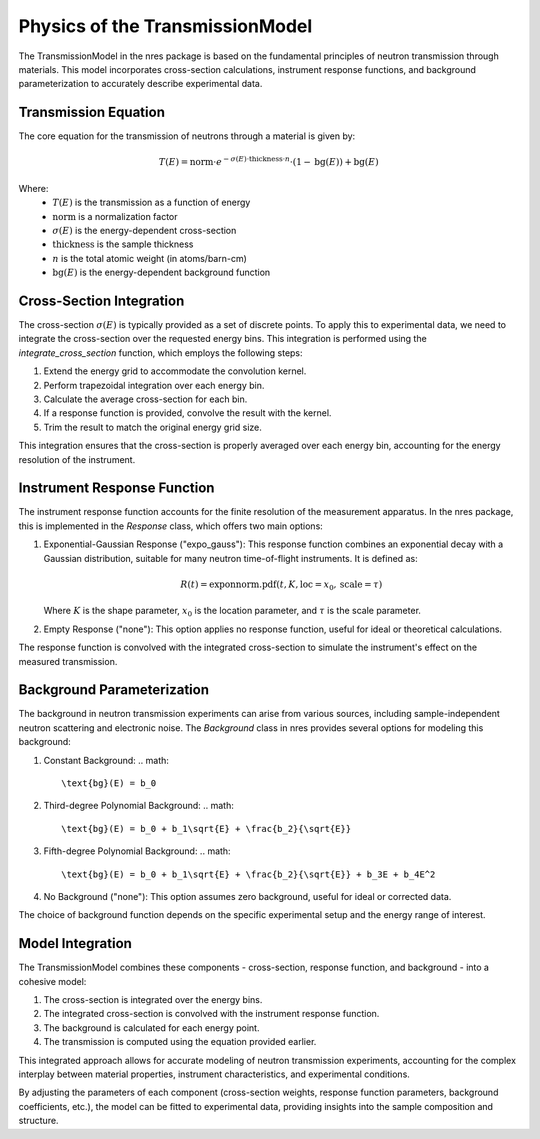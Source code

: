 .. models_physics:

Physics of the TransmissionModel
================================

The TransmissionModel in the nres package is based on the fundamental principles of neutron transmission through materials. This model incorporates cross-section calculations, instrument response functions, and background parameterization to accurately describe experimental data.

Transmission Equation
---------------------

The core equation for the transmission of neutrons through a material is given by:

.. math::

   T(E) = \text{norm} \cdot e^{-\sigma(E) \cdot \text{thickness} \cdot n} \cdot (1 - \text{bg}(E)) + \text{bg}(E)

Where:
   - :math:`T(E)` is the transmission as a function of energy
   - :math:`\text{norm}` is a normalization factor
   - :math:`\sigma(E)` is the energy-dependent cross-section
   - :math:`\text{thickness}` is the sample thickness
   - :math:`n` is the total atomic weight (in atoms/barn-cm)
   - :math:`\text{bg}(E)` is the energy-dependent background function

Cross-Section Integration
-------------------------

The cross-section :math:`\sigma(E)` is typically provided as a set of discrete points. To apply this to experimental data, we need to integrate the cross-section over the requested energy bins. This integration is performed using the `integrate_cross_section` function, which employs the following steps:

1. Extend the energy grid to accommodate the convolution kernel.
2. Perform trapezoidal integration over each energy bin.
3. Calculate the average cross-section for each bin.
4. If a response function is provided, convolve the result with the kernel.
5. Trim the result to match the original energy grid size.

This integration ensures that the cross-section is properly averaged over each energy bin, accounting for the energy resolution of the instrument.

Instrument Response Function
----------------------------

The instrument response function accounts for the finite resolution of the measurement apparatus. In the nres package, this is implemented in the `Response` class, which offers two main options:

1. Exponential-Gaussian Response ("expo_gauss"):
   This response function combines an exponential decay with a Gaussian distribution, suitable for many neutron time-of-flight instruments. It is defined as:

   .. math::

      R(t) = \text{exponnorm.pdf}(t, K, \text{loc}=x_0, \text{scale}=\tau)

   Where :math:`K` is the shape parameter, :math:`x_0` is the location parameter, and :math:`\tau` is the scale parameter.

2. Empty Response ("none"):
   This option applies no response function, useful for ideal or theoretical calculations.

The response function is convolved with the integrated cross-section to simulate the instrument's effect on the measured transmission.

Background Parameterization
---------------------------

The background in neutron transmission experiments can arise from various sources, including sample-independent neutron scattering and electronic noise. The `Background` class in nres provides several options for modeling this background:

1. Constant Background:
   .. math::

      \text{bg}(E) = b_0

2. Third-degree Polynomial Background:
   .. math::

      \text{bg}(E) = b_0 + b_1\sqrt{E} + \frac{b_2}{\sqrt{E}}

3. Fifth-degree Polynomial Background:
   .. math::

      \text{bg}(E) = b_0 + b_1\sqrt{E} + \frac{b_2}{\sqrt{E}} + b_3E + b_4E^2

4. No Background ("none"):
   This option assumes zero background, useful for ideal or corrected data.

The choice of background function depends on the specific experimental setup and the energy range of interest.

Model Integration
-----------------

The TransmissionModel combines these components - cross-section, response function, and background - into a cohesive model:

1. The cross-section is integrated over the energy bins.
2. The integrated cross-section is convolved with the instrument response function.
3. The background is calculated for each energy point.
4. The transmission is computed using the equation provided earlier.

This integrated approach allows for accurate modeling of neutron transmission experiments, accounting for the complex interplay between material properties, instrument characteristics, and experimental conditions.

By adjusting the parameters of each component (cross-section weights, response function parameters, background coefficients, etc.), the model can be fitted to experimental data, providing insights into the sample composition and structure.